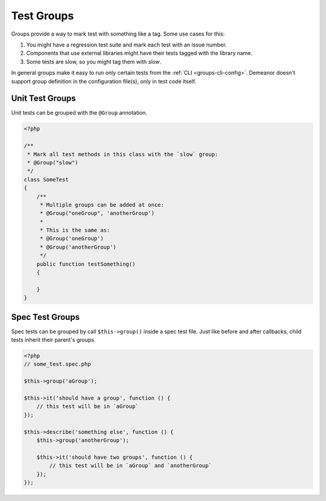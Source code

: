 Test Groups
===========

Groups provide a way to mark test with something like a tag. Some use cases for
this:

#. You might have a regression test suite and mark each test with an issue number.
#. Components that use external libraries might have their tests tagged with the
   library name.
#. Some tests are slow, so you might tag them with *slow*.

In general groups make it easy to run only certain tests from the
:ref:`CLI <groups-cli-config>`. Demeanor doesn't support group definition in the
configuration file(s), only in test code itself.

Unit Test Groups
----------------

Unit tests can be grouped with the ``@Group`` annotation.

.. code-block:: php

    <?php

    /**
     * Mark all test methods in this class with the `slow` group:
     * @Group("slow")
     */
    class SomeTest
    {
        /**
         * Multiple groups can be added at once:
         * @Group("oneGroup", 'anotherGroup')
         *
         * This is the same as:
         * @Group('oneGroup')
         * @Group('anotherGroup')
         */
        public function testSomething()
        {

        }
    }

Spec Test Groups
----------------

Spec tests can be grouped by call ``$this->group()`` inside a spec test file. Just
like before and after callbacks, child tests inherit their parent's groups.

.. code-block:: php

    <?php
    // some_test.spec.php

    $this->group('aGroup');

    $this->it('should have a group', function () {
        // this test will be in `aGroup`
    });

    $this->describe('something else', function () {
        $this->group('anotherGroup');

        $this->it('should have two groups', function () {
            // this test will be in `aGroup` and `anotherGroup`
        });
    });
